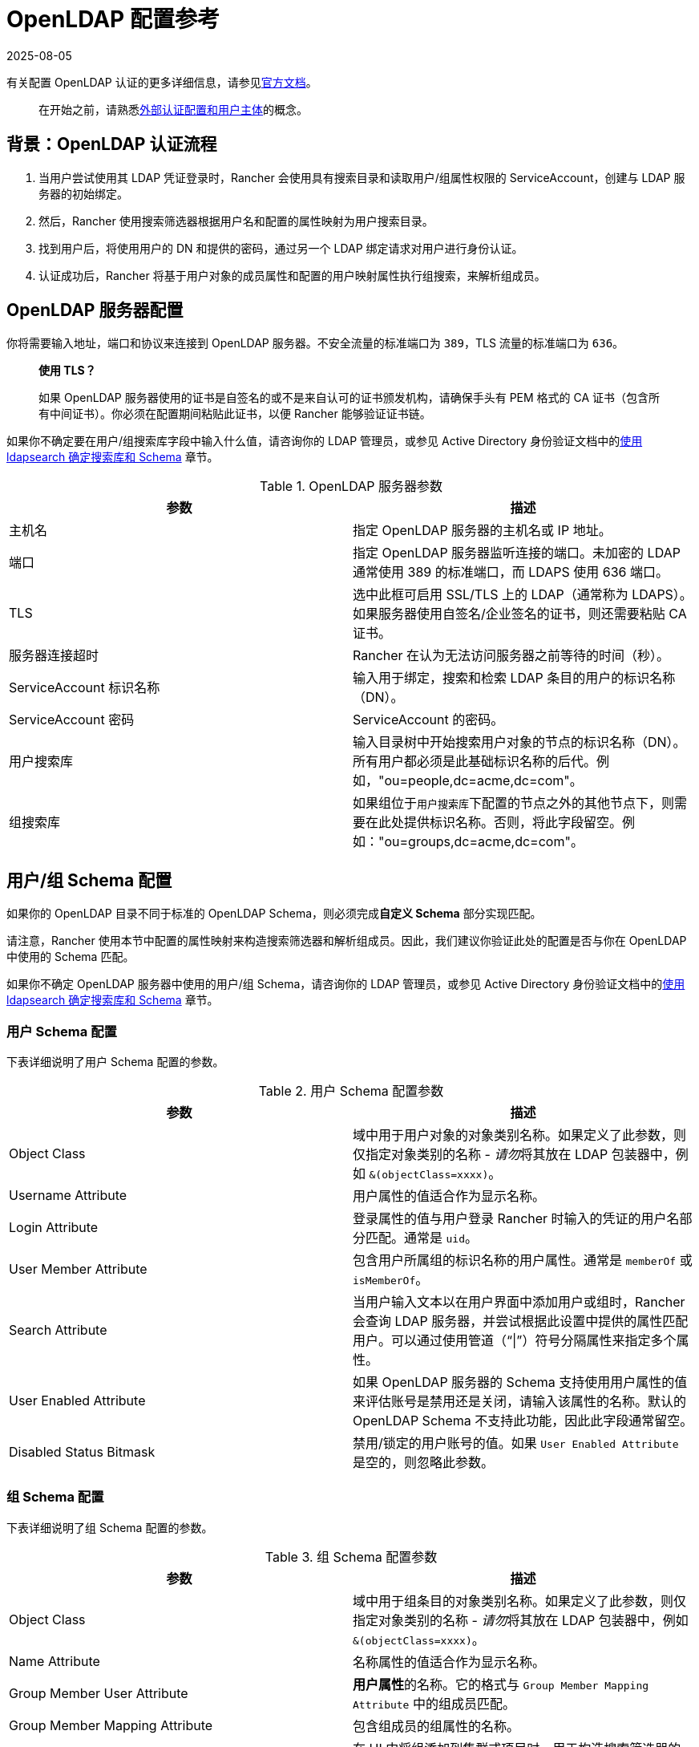 = OpenLDAP 配置参考
:page-languages: [en, zh]
:revdate: 2025-08-05
:page-revdate: {revdate}

有关配置 OpenLDAP 认证的更多详细信息，请参见link:https://www.openldap.org/doc/[官方文档]。

____
在开始之前，请熟悉xref:rancher-admin/users/authn-and-authz/authn-and-authz.adoc#_外部认证配置和用户主体[外部认证配置和用户主体]的概念。
____

== 背景：OpenLDAP 认证流程

. 当用户尝试使用其 LDAP 凭证登录时，Rancher 会使用具有搜索目录和读取用户/组属性权限的 ServiceAccount，创建与 LDAP 服务器的初始绑定。
. 然后，Rancher 使用搜索筛选器根据用户名和配置的属性映射为用户搜索目录。
. 找到用户后，将使用用户的 DN 和提供的密码，通过另一个 LDAP 绑定请求对用户进行身份认证。
. 认证成功后，Rancher 将基于用户对象的成员属性和配置的用户映射属性执行组搜索，来解析组成员。

== OpenLDAP 服务器配置

你将需要输入地址，端口和协议来连接到 OpenLDAP 服务器。不安全流量的标准端口为 `389`，TLS 流量的标准端口为 `636`。

____
*使用 TLS？*

如果 OpenLDAP 服务器使用的证书是自签名的或不是来自认可的证书颁发机构，请确保手头有 PEM 格式的 CA 证书（包含所有中间证书）。你必须在配置期间粘贴此证书，以便 Rancher 能够验证证书链。
____

如果你不确定要在用户/组``搜索库``字段中输入什么值，请咨询你的 LDAP 管理员，或参见 Active Directory 身份验证文档中的xref:rancher-admin/users/authn-and-authz/configure-active-directory.adoc#_附录使用_ldapsearch_确定搜索库和_schema[使用 ldapsearch 确定搜索库和 Schema] 章节。

.OpenLDAP 服务器参数
|===
| 参数 | 描述

| 主机名
| 指定 OpenLDAP 服务器的主机名或 IP 地址。

| 端口
| 指定 OpenLDAP 服务器监听连接的端口。未加密的 LDAP 通常使用 389 的标准端口，而 LDAPS 使用 636 端口。

| TLS
| 选中此框可启用 SSL/TLS 上的 LDAP（通常称为 LDAPS）。如果服务器使用自签名/企业签名的证书，则还需要粘贴 CA 证书。

| 服务器连接超时
| Rancher 在认为无法访问服务器之前等待的时间（秒）。

| ServiceAccount 标识名称
| 输入用于绑定，搜索和检索 LDAP 条目的用户的标识名称（DN）。

| ServiceAccount 密码
| ServiceAccount 的密码。

| 用户搜索库
| 输入目录树中开始搜索用户对象的节点的标识名称（DN）。所有用户都必须是此基础标识名称的后代。例如，"ou=people,dc=acme,dc=com"。

| 组搜索库
| 如果组位于``用户搜索库``下配置的节点之外的其他节点下，则需要在此处提供标识名称。否则，将此字段留空。例如："ou=groups,dc=acme,dc=com"。
|===

== 用户/组 Schema 配置

如果你的 OpenLDAP 目录不同于标准的 OpenLDAP Schema，则必须完成**自定义 Schema** 部分实现匹配。

请注意，Rancher 使用本节中配置的属性映射来构造搜索筛选器和解析组成员。因此，我们建议你验证此处的配置是否与你在 OpenLDAP 中使用的 Schema 匹配。

如果你不确定 OpenLDAP 服务器中使用的用户/组 Schema，请咨询你的 LDAP 管理员，或参见 Active Directory 身份验证文档中的xref:rancher-admin/users/authn-and-authz/configure-active-directory.adoc#_附录使用_ldapsearch_确定搜索库和_schema[使用 ldapsearch 确定搜索库和 Schema] 章节。

=== 用户 Schema 配置

下表详细说明了用户 Schema 配置的参数。

.用户 Schema 配置参数
|===
| 参数 | 描述

| Object Class
| 域中用于用户对象的对象类别名称。如果定义了此参数，则仅指定对象类别的名称 - __请勿__将其放在 LDAP 包装器中，例如 `&(objectClass=xxxx)`。

| Username Attribute
| 用户属性的值适合作为显示名称。

| Login Attribute
| 登录属性的值与用户登录 Rancher 时输入的凭证的用户名部分匹配。通常是 `uid`。

| User Member Attribute
| 包含用户所属组的标识名称的用户属性。通常是 `memberOf` 或 `isMemberOf`。

| Search Attribute
| 当用户输入文本以在用户界面中添加用户或组时，Rancher 会查询 LDAP 服务器，并尝试根据此设置中提供的属性匹配用户。可以通过使用管道（"`\|`"）符号分隔属性来指定多个属性。

| User Enabled Attribute
| 如果 OpenLDAP 服务器的 Schema 支持使用用户属性的值来评估账号是禁用还是关闭，请输入该属性的名称。默认的 OpenLDAP Schema 不支持此功能，因此此字段通常留空。

| Disabled Status Bitmask
| 禁用/锁定的用户账号的值。如果 `User Enabled Attribute` 是空的，则忽略此参数。
|===

=== 组 Schema 配置

下表详细说明了组 Schema 配置的参数。

.组 Schema 配置参数
|===
| 参数 | 描述

| Object Class
| 域中用于组条目的对象类别名称。如果定义了此参数，则仅指定对象类别的名称 - __请勿__将其放在 LDAP 包装器中，例如 `&(objectClass=xxxx)`。

| Name Attribute
| 名称属性的值适合作为显示名称。

| Group Member User Attribute
| **用户属性**的名称。它的格式与 `Group Member Mapping Attribute` 中的组成员匹配。

| Group Member Mapping Attribute
| 包含组成员的组属性的名称。

| Search Attribute
| 在 UI 中将组添加到集群或项目时，用于构造搜索筛选器的属性。请参见用户 Schema 的 `Search Attribute`。

| Group DN Attribute
| 组属性的名称，其格式与用户的组成员属性中的值匹配。参见 `User Member Attribute`。

| Nested Group Membership
| 此设置定义 Rancher 是否应解析嵌套组成员身份。仅当你的组织使用这些嵌套成员身份时才使用（即你有包含其他组作为成员的组）。如果你使用 Shibboleth，此选项会被禁用。
|===
